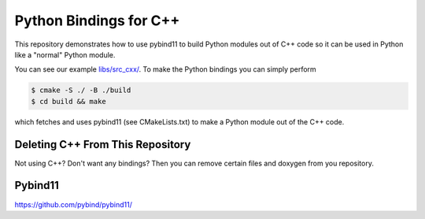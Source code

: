 Python Bindings for C++
=======================

This repository demonstrates how to use pybind11 to build Python modules out of
C++ code so it can be used in Python like a "normal" Python module.

You can see our example `libs/src_cxx/ <https://github.com/yoctoyotta1024/GoodSciProjTemplate/blob/main/libs/src_cxx/mock_cxx.hpp>`_.
To make the Python bindings you can simply perform

.. code-block:: console

  $ cmake -S ./ -B ./build
  $ cd build && make

which fetches and uses pybind11 (see CMakeLists.txt) to make a Python module out of the C++ code.


Deleting C++ From This Repository
#################################

Not using C++? Don't want any bindings? Then you can remove certain files and doxygen from you repository.


Pybind11
########
https://github.com/pybind/pybind11/

